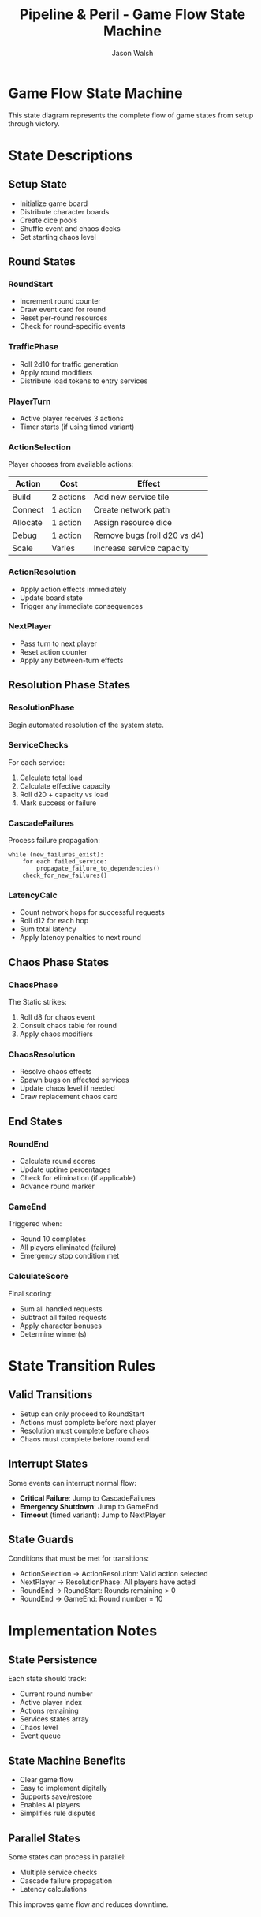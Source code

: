 #+TITLE: Pipeline & Peril - Game Flow State Machine
#+AUTHOR: Jason Walsh
#+DESCRIPTION: State machine diagram showing game turn progression

* Game Flow State Machine

This state diagram represents the complete flow of game states from setup through victory.

#+begin_src mermaid :file game-flow.png :exports results
stateDiagram-v2
    [*] --> Setup
    Setup --> RoundStart
    
    RoundStart --> TrafficPhase
    TrafficPhase --> PlayerTurn
    
    PlayerTurn --> ActionSelection
    ActionSelection --> ActionResolution
    ActionResolution --> ActionSelection: More Actions
    ActionResolution --> NextPlayer: No Actions
    
    NextPlayer --> PlayerTurn: More Players
    NextPlayer --> ResolutionPhase: All Players Done
    
    ResolutionPhase --> ServiceChecks
    ServiceChecks --> CascadeFailures
    CascadeFailures --> LatencyCalc
    
    LatencyCalc --> ChaosPhase
    ChaosPhase --> ChaosResolution
    
    ChaosResolution --> RoundEnd
    RoundEnd --> RoundStart: More Rounds
    RoundEnd --> GameEnd: Final Round
    
    GameEnd --> CalculateScore
    CalculateScore --> [*]
    
    note right of ActionSelection
        Build, Connect, Allocate,
        Debug, or Scale
    end note
    
    note right of ChaosPhase
        Roll d8, apply
        system-wide effects
    end note
#+end_src

* State Descriptions

** Setup State
- Initialize game board
- Distribute character boards
- Create dice pools
- Shuffle event and chaos decks
- Set starting chaos level

** Round States

*** RoundStart
- Increment round counter
- Draw event card for round
- Reset per-round resources
- Check for round-specific events

*** TrafficPhase  
- Roll 2d10 for traffic generation
- Apply round modifiers
- Distribute load tokens to entry services

*** PlayerTurn
- Active player receives 3 actions
- Timer starts (if using timed variant)

*** ActionSelection
Player chooses from available actions:
| Action   | Cost    | Effect                           |
|----------+---------+----------------------------------|
| Build    | 2 actions | Add new service tile            |
| Connect  | 1 action | Create network path             |
| Allocate | 1 action | Assign resource dice            |
| Debug    | 1 action | Remove bugs (roll d20 vs d4)   |
| Scale    | Varies  | Increase service capacity       |

*** ActionResolution
- Apply action effects immediately
- Update board state
- Trigger any immediate consequences

*** NextPlayer
- Pass turn to next player
- Reset action counter
- Apply any between-turn effects

** Resolution Phase States

*** ResolutionPhase
Begin automated resolution of the system state.

*** ServiceChecks
For each service:
1. Calculate total load
2. Calculate effective capacity
3. Roll d20 + capacity vs load
4. Mark success or failure

*** CascadeFailures
Process failure propagation:
#+begin_example
while (new_failures_exist):
    for each failed_service:
        propagate_failure_to_dependencies()
    check_for_new_failures()
#+end_example

*** LatencyCalc
- Count network hops for successful requests
- Roll d12 for each hop
- Sum total latency
- Apply latency penalties to next round

** Chaos Phase States

*** ChaosPhase
The Static strikes:
1. Roll d8 for chaos event
2. Consult chaos table for round
3. Apply chaos modifiers

*** ChaosResolution
- Resolve chaos effects
- Spawn bugs on affected services
- Update chaos level if needed
- Draw replacement chaos card

** End States

*** RoundEnd
- Calculate round scores
- Update uptime percentages
- Check for elimination (if applicable)
- Advance round marker

*** GameEnd
Triggered when:
- Round 10 completes
- All players eliminated (failure)
- Emergency stop condition met

*** CalculateScore
Final scoring:
- Sum all handled requests
- Subtract all failed requests
- Apply character bonuses
- Determine winner(s)

* State Transition Rules

** Valid Transitions
- Setup can only proceed to RoundStart
- Actions must complete before next player
- Resolution must complete before chaos
- Chaos must complete before round end

** Interrupt States
Some events can interrupt normal flow:
- *Critical Failure*: Jump to CascadeFailures
- *Emergency Shutdown*: Jump to GameEnd
- *Timeout* (timed variant): Jump to NextPlayer

** State Guards
Conditions that must be met for transitions:
- ActionSelection → ActionResolution: Valid action selected
- NextPlayer → ResolutionPhase: All players have acted
- RoundEnd → RoundStart: Rounds remaining > 0
- RoundEnd → GameEnd: Round number = 10

* Implementation Notes

** State Persistence
Each state should track:
- Current round number
- Active player index
- Actions remaining
- Services states array
- Chaos level
- Event queue

** State Machine Benefits
- Clear game flow
- Easy to implement digitally
- Supports save/restore
- Enables AI players
- Simplifies rule disputes

** Parallel States
Some states can process in parallel:
- Multiple service checks
- Cascade failure propagation
- Latency calculations

This improves game flow and reduces downtime.